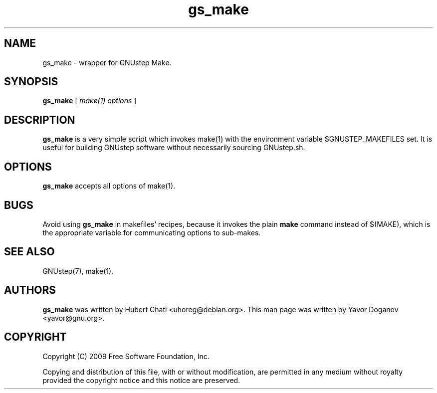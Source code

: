 .TH gs_make 1 "08/08/2009" GNUstep "GNUstep System Manual"
.SH NAME
gs_make \- wrapper for GNUstep Make.
.SH SYNOPSIS
.BR gs_make " ["
.I make(1) options
]
.SH DESCRIPTION
.B gs_make
is a very simple script which invokes make(1) with the environment
variable $GNUSTEP_MAKEFILES set.  It is useful for building GNUstep
software without necessarily sourcing GNUstep.sh.
.SH OPTIONS
.B gs_make
accepts all options of make(1).
.SH BUGS
Avoid using
.B gs_make
in makefiles' recipes, because it invokes the plain
.B make
command instead of $(MAKE), which is the appropriate variable for
communicating options to sub-makes.
.SH SEE ALSO
GNUstep(7), make(1).
.SH AUTHORS
.BR gs_make
was written by Hubert Chati <uhoreg@debian.org>.
This man page was written by Yavor Doganov <yavor@gnu.org>.
.SH COPYRIGHT
Copyright (C) 2009 Free Software Foundation, Inc.
.PP
Copying and distribution of this file, with or without modification,
are permitted in any medium without royalty provided the copyright
notice and this notice are preserved.
